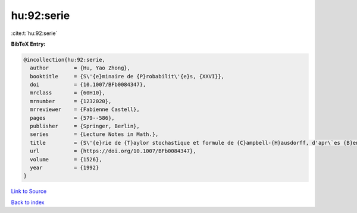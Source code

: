hu:92:serie
===========

:cite:t:`hu:92:serie`

**BibTeX Entry:**

.. code-block:: bibtex

   @incollection{hu:92:serie,
     author        = {Hu, Yao Zhong},
     booktitle     = {S\'{e}minaire de {P}robabilit\'{e}s, {XXVI}},
     doi           = {10.1007/BFb0084347},
     mrclass       = {60H10},
     mrnumber      = {1232020},
     mrreviewer    = {Fabienne Castell},
     pages         = {579--586},
     publisher     = {Springer, Berlin},
     series        = {Lecture Notes in Math.},
     title         = {S\'{e}rie de {T}aylor stochastique et formule de {C}ampbell-{H}ausdorff, d'apr\`es {B}en {A}rous},
     url           = {https://doi.org/10.1007/BFb0084347},
     volume        = {1526},
     year          = {1992}
   }

`Link to Source <https://doi.org/10.1007/BFb0084347},>`_


`Back to index <../By-Cite-Keys.html>`_
